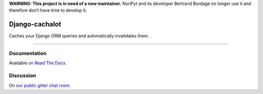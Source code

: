 **WARNING: This project is in need of a new maintainer.** NoriPyt and its developer Bertrand Bordage no longer use it and therefore don’t have time to develop it.

Django-cachalot
===============

Caches your Django ORM queries and automatically invalidates them.

.. image:: https://raw.github.com/noripyt/django-cachalot/master/django-cachalot.jpg

----

.. image:: http://img.shields.io/pypi/v/django-cachalot.svg?style=flat-square&maxAge=3600
   :target: https://pypi.python.org/pypi/django-cachalot

.. image:: http://img.shields.io/travis/noripyt/django-cachalot/master.svg?style=flat-square&maxAge=3600
   :target: https://travis-ci.org/noripyt/django-cachalot

.. image:: http://img.shields.io/coveralls/noripyt/django-cachalot/master.svg?style=flat-square&maxAge=3600
   :target: https://coveralls.io/r/noripyt/django-cachalot?branch=master

.. image:: http://img.shields.io/scrutinizer/g/noripyt/django-cachalot/master.svg?style=flat-square&maxAge=3600
   :target: https://scrutinizer-ci.com/g/noripyt/django-cachalot/

.. image:: https://img.shields.io/gitter/room/django-cachalot/Lobby.svg?style=flat-square&maxAge=3600
   :target: https://gitter.im/django-cachalot/Lobby


Documentation
-------------

Available `on Read The Docs <http://django-cachalot.readthedocs.io>`_.


Discussion
----------

On `our public gitter chat room <https://gitter.im/django-cachalot/Lobby>`_.
